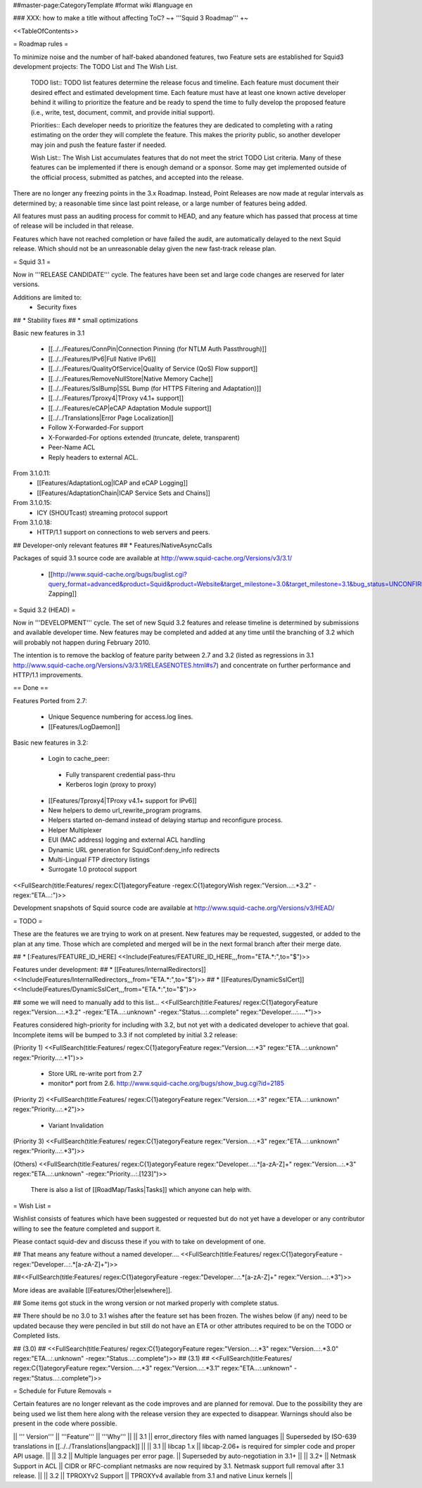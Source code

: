 ##master-page:CategoryTemplate
#format wiki
#language en

### XXX: how to make a title without affecting ToC?
~+ '''Squid 3 Roadmap''' +~

<<TableOfContents>>

= Roadmap rules =

To minimize noise and the number of half-baked abandoned features, two Feature sets are established for Squid3 development projects: The TODO List and The Wish List.

  TODO list:: TODO list features determine the release focus and timeline. Each feature must document their desired effect and estimated development time. Each feature must have at least one known active developer behind it willing to prioritize the feature and be ready to spend the time to fully develop the proposed feature (i.e., write, test, document, commit, and provide initial support).

  Priorities:: Each developer needs to prioritize the features they are dedicated to completing with a rating estimating on the order they will complete the feature. This makes the priority public, so another developer may join and push the feature faster if needed.

  Wish List:: The Wish List accumulates features that do not meet the strict TODO List criteria. Many of these features can be implemented if there is enough demand or a sponsor. Some may get implemented outside of the official process, submitted as patches, and accepted into the release.

There are no longer any freezing points in the 3.x Roadmap.  Instead, Point Releases are now made at regular intervals as determined by; a reasonable time since last point release, or a large number of features being added.

All features must pass an auditing process for commit to HEAD, and any feature which has passed that process at time of release will be included in that release.

Features which have not reached completion or have failed the audit, are automatically delayed to the next Squid release. Which should not be an unreasonable delay given the new fast-track release plan.

= Squid 3.1 =

Now in '''RELEASE CANDIDATE''' cycle.
The features have been set and large code changes are reserved for later versions.

Additions are limited to:
 * Security fixes
## * Stability fixes
## * small optimizations

Basic new features in 3.1

 * [[../../Features/ConnPin|Connection Pinning (for NTLM Auth Passthrough)]]
 * [[../../Features/IPv6|Full Native IPv6]]
 * [[../../Features/QualityOfService|Quality of Service (QoS) Flow support]]
 * [[../../Features/RemoveNullStore|Native Memory Cache]]
 * [[../../Features/SslBump|SSL Bump (for HTTPS Filtering and Adaptation)]]
 * [[../../Features/Tproxy4|TProxy v4.1+ support]]
 * [[../../Features/eCAP|eCAP Adaptation Module support]]
 * [[../../Translations|Error Page Localization]]
 * Follow X-Forwarded-For support
 * X-Forwarded-For options extended (truncate, delete, transparent)
 * Peer-Name ACL
 * Reply headers to external ACL.

From 3.1.0.11:
 * [[Features/AdaptationLog|ICAP and eCAP Logging]]
 * [[Features/AdaptationChain|ICAP Service Sets and Chains]]

From 3.1.0.15:
 * ICY (SHOUTcast) streaming protocol support

From 3.1.0.18:
 * HTTP/1.1 support on connections to web servers and peers.

## Developer-only relevant features
## * Features/NativeAsyncCalls

Packages of squid 3.1 source code are available at
http://www.squid-cache.org/Versions/v3/3.1/

 * [[http://www.squid-cache.org/bugs/buglist.cgi?query_format=advanced&product=Squid&product=Website&target_milestone=3.0&target_milestone=3.1&bug_status=UNCONFIRMED&bug_status=NEW&bug_status=ASSIGNED&bug_status=REOPENED&bug_severity=blocker&bug_severity=critical&bug_severity=major&bug_severity=normal&emailtype1=substring&email1=&emailtype2=substring&email2=&bugidtype=include&order=bugs.bug_severity%2Cbugs.bug_id&chfieldto=Now&cmdtype=doit|Bug Zapping]]

= Squid 3.2 (HEAD) =

Now in '''DEVELOPMENT''' cycle.
The set of new Squid 3.2 features and release timeline is determined by submissions and available developer time. New features may be completed and added at any time until the branching of 3.2 which will probably not happen during February 2010.

The intention is to remove the backlog of feature parity between 2.7 and 3.2 (listed as regressions in 3.1 http://www.squid-cache.org/Versions/v3/3.1/RELEASENOTES.html#s7) and concentrate on further performance and HTTP/1.1 improvements.

== Done ==

Features Ported from 2.7:

 * Unique Sequence numbering for access.log lines.
 * [[Features/LogDaemon]]

Basic new features in 3.2:

 * Login to cache_peer:
  * Fully transparent credential pass-thru
  * Kerberos login (proxy to proxy)
 * [[Features/Tproxy4|TProxy v4.1+ support for IPv6]]
 * New helpers to demo url_rewrite_program programs.
 * Helpers started on-demand instead of delaying startup and reconfigure process.
 * Helper Multiplexer
 * EUI (MAC address) logging and external ACL handling
 * Dynamic URL generation for SquidConf:deny_info redirects
 * Multi-Lingual FTP directory listings
 * Surrogate 1.0 protocol support

<<FullSearch(title:Features/ regex:C{1}ategoryFeature -regex:C{1}ategoryWish regex:"Version...:.*3.2" -regex:"ETA...:")>>


Development snapshots of Squid source code are available at
http://www.squid-cache.org/Versions/v3/HEAD/

= TODO =

These are the features we are trying to work on at present. New features may be requested, suggested, or added to the plan at any time. Those which are completed and merged will be in the next formal branch after their merge date.


##  * [:Features/FEATURE_ID_HERE] <<Include(Features/FEATURE_ID_HERE,,,from="ETA.*:",to="$")>>

Features under development:
## * [[Features/InternalRedirectors]] <<Include(Features/InternalRedirectors,,,from="ETA.*:",to="$")>>
## * [[Features/DynamicSslCert]] <<Include(Features/DynamicSslCert,,,from="ETA.*:",to="$")>>

## some we will need to manually add to this list...
<<FullSearch(title:Features/ regex:C{1}ategoryFeature regex:"Version...:.*3.2" -regex:"ETA...:.unknown" -regex:"Status...:.complete" regex:"Developer...:....*")>>


Features considered high-priority for including with 3.2, but not yet with a dedicated developer to achieve that goal. Incomplete items will be bumped to 3.3 if not completed by initial 3.2 release:

(Priority 1)
<<FullSearch(title:Features/ regex:C{1}ategoryFeature regex:"Version...:.*3" regex:"ETA...:.unknown" regex:"Priority...:.*1")>>
 * Store URL re-write port from 2.7
 * monitor* port from 2.6. http://www.squid-cache.org/bugs/show_bug.cgi?id=2185
(Priority 2)
<<FullSearch(title:Features/ regex:C{1}ategoryFeature regex:"Version...:.*3" regex:"ETA...:.unknown" regex:"Priority...:.*2")>>
 * Variant Invalidation
(Priority 3)
<<FullSearch(title:Features/ regex:C{1}ategoryFeature regex:"Version...:.*3" regex:"ETA...:.unknown" regex:"Priority...:.*3")>>

(Others)
<<FullSearch(title:Features/ regex:C{1}ategoryFeature regex:"Developer...:.*[a-zA-Z]+" regex:"Version...:.*3" regex:"ETA...:.unknown" -regex:"Priority...:.[123]")>>

 There is also a list of [[RoadMap/Tasks|Tasks]] which anyone can help with.

= Wish List =

Wishlist consists of features which have been suggested or requested but do not yet have a developer or any contributor willing to see the feature completed and support it.

Please contact squid-dev and discuss these if you with to take on development of one.

## That means any feature without a named developer....
<<FullSearch(title:Features/ regex:C{1}ategoryFeature -regex:"Developer...:.*[a-zA-Z]+")>>

##<<FullSearch(title:Features/ regex:C{1}ategoryFeature -regex:"Developer...:.*[a-zA-Z]+" regex:"Version...:.*3")>>

More ideas are available [[Features/Other|elsewhere]].

## Some items got stuck in the wrong version or not marked properly with complete status.

## There should be no 3.0 to 3.1 wishes after the feature set has been frozen. The wishes below (if any) need to be updated because they were penciled in but still do not have an ETA or other attributes required to be on the TODO or Completed lists.

## (3.0)
## <<FullSearch(title:Features/ regex:C{1}ategoryFeature regex:"Version...:.*3" regex:"Version...:.*3\.0" regex:"ETA...:.unknown" -regex:"Status...:.complete")>>
## (3.1)
## <<FullSearch(title:Features/ regex:C{1}ategoryFeature regex:"Version...:.*3" regex:"Version...:.*3\.1" regex:"ETA...:.unknown" -regex:"Status...:.complete")>>

= Schedule for Future Removals =

Certain features are no longer relevant as the code improves and are planned for removal. Due to the possibility they are being used we list them here along with the release version they are expected to disappear. Warnings should also be present in the code where possible.

|| ''' Version''' || '''Feature''' || '''Why''' ||
|| 3.1 || error_directory files with named languages || Superseded by ISO-639 translations in [[../../Translations|langpack]] ||
|| 3.1 || libcap 1.x || libcap-2.06+ is required for simpler code and proper API usage. ||
|| 3.2 || Multiple languages per error page. || Superseded by auto-negotiation in 3.1+ ||
|| 3.2+ || Netmask Support in ACL || CIDR or RFC-compliant netmasks are now required by 3.1. Netmask support full removal after 3.1 release. ||
|| 3.2 || TPROXYv2 Support || TPROXYv4 available from 3.1 and native Linux kernels ||

